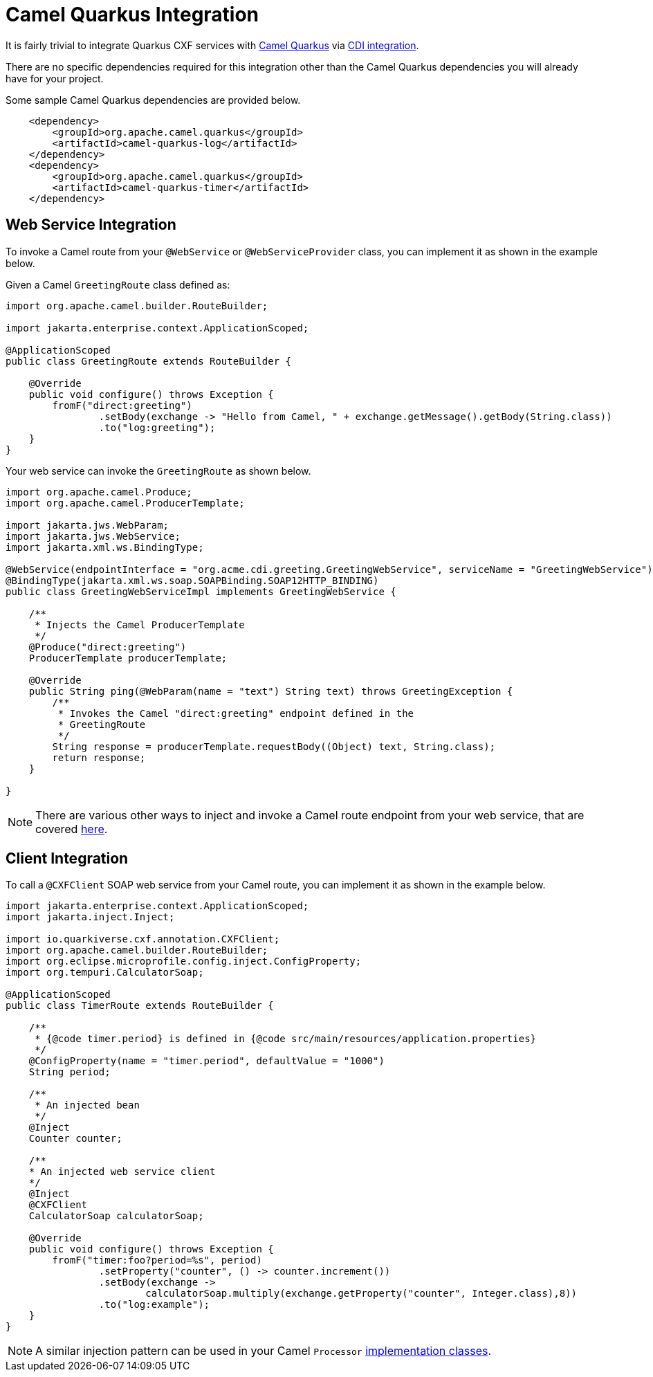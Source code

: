 [[camel-integration]]
= Camel Quarkus Integration

It is fairly trivial to integrate Quarkus CXF services with https://camel.apache.org/camel-quarkus/2.7.x/index.html[Camel Quarkus] via https://camel.apache.org/camel-quarkus/2.7.x/user-guide/cdi.html[CDI integration].

There are no specific dependencies required for this integration other than the Camel Quarkus dependencies you will already have for your project.

Some sample Camel Quarkus dependencies are provided below.

[source,xml]
----
    <dependency>
        <groupId>org.apache.camel.quarkus</groupId>
        <artifactId>camel-quarkus-log</artifactId>
    </dependency>
    <dependency>
        <groupId>org.apache.camel.quarkus</groupId>
        <artifactId>camel-quarkus-timer</artifactId>
    </dependency>
----

[[web-service-integration]]
== Web Service Integration

To invoke a Camel route from your `@WebService` or `@WebServiceProvider` class, you can implement it as shown in the example below.

Given a Camel `GreetingRoute` class defined as:

[source,java]
----
import org.apache.camel.builder.RouteBuilder;

import jakarta.enterprise.context.ApplicationScoped;

@ApplicationScoped
public class GreetingRoute extends RouteBuilder {

    @Override
    public void configure() throws Exception {
        fromF("direct:greeting")
                .setBody(exchange -> "Hello from Camel, " + exchange.getMessage().getBody(String.class))
                .to("log:greeting");
    }
}

----

Your web service can invoke the `GreetingRoute` as shown below.

[source,java]
----
import org.apache.camel.Produce;
import org.apache.camel.ProducerTemplate;

import jakarta.jws.WebParam;
import jakarta.jws.WebService;
import jakarta.xml.ws.BindingType;

@WebService(endpointInterface = "org.acme.cdi.greeting.GreetingWebService", serviceName = "GreetingWebService")
@BindingType(jakarta.xml.ws.soap.SOAPBinding.SOAP12HTTP_BINDING)
public class GreetingWebServiceImpl implements GreetingWebService {

    /**
     * Injects the Camel ProducerTemplate
     */
    @Produce("direct:greeting")
    ProducerTemplate producerTemplate;

    @Override
    public String ping(@WebParam(name = "text") String text) throws GreetingException {
        /**
         * Invokes the Camel "direct:greeting" endpoint defined in the
         * GreetingRoute
         */
        String response = producerTemplate.requestBody((Object) text, String.class);
        return response;
    }

}
----

NOTE: There are various other ways to inject and invoke a Camel route endpoint from your web service, that are covered https://camel.apache.org/camel-quarkus/2.7.x/user-guide/cdi.html#_endpointinject_and_produce[here].

[[client-integration]]
== Client Integration

To call a `@CXFClient` SOAP web service from your Camel route, you can implement it as shown in the example below.

[source,java]
----
import jakarta.enterprise.context.ApplicationScoped;
import jakarta.inject.Inject;

import io.quarkiverse.cxf.annotation.CXFClient;
import org.apache.camel.builder.RouteBuilder;
import org.eclipse.microprofile.config.inject.ConfigProperty;
import org.tempuri.CalculatorSoap;

@ApplicationScoped
public class TimerRoute extends RouteBuilder {

    /**
     * {@code timer.period} is defined in {@code src/main/resources/application.properties}
     */
    @ConfigProperty(name = "timer.period", defaultValue = "1000")
    String period;

    /**
     * An injected bean
     */
    @Inject
    Counter counter;

    /**
    * An injected web service client
    */
    @Inject
    @CXFClient
    CalculatorSoap calculatorSoap;

    @Override
    public void configure() throws Exception {
        fromF("timer:foo?period=%s", period)
                .setProperty("counter", () -> counter.increment())
                .setBody(exchange ->
                        calculatorSoap.multiply(exchange.getProperty("counter", Integer.class),8))
                .to("log:example");
    }
}
----

NOTE: A similar injection pattern can be used in your Camel `Processor` https://camel.apache.org/manual/processor.html[implementation classes].